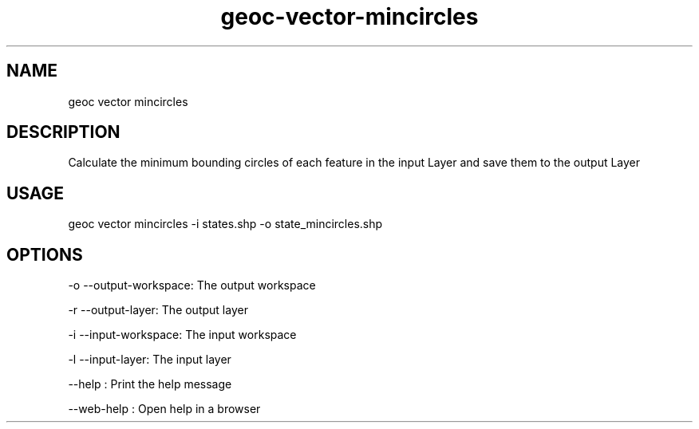 .TH "geoc-vector-mincircles" "1" "11 September 2016" "version 0.1"
.SH NAME
geoc vector mincircles
.SH DESCRIPTION
Calculate the minimum bounding circles of each feature in the input Layer and save them to the output Layer
.SH USAGE
geoc vector mincircles -i states.shp -o state_mincircles.shp
.SH OPTIONS
-o --output-workspace: The output workspace
.PP
-r --output-layer: The output layer
.PP
-i --input-workspace: The input workspace
.PP
-l --input-layer: The input layer
.PP
--help : Print the help message
.PP
--web-help : Open help in a browser
.PP
